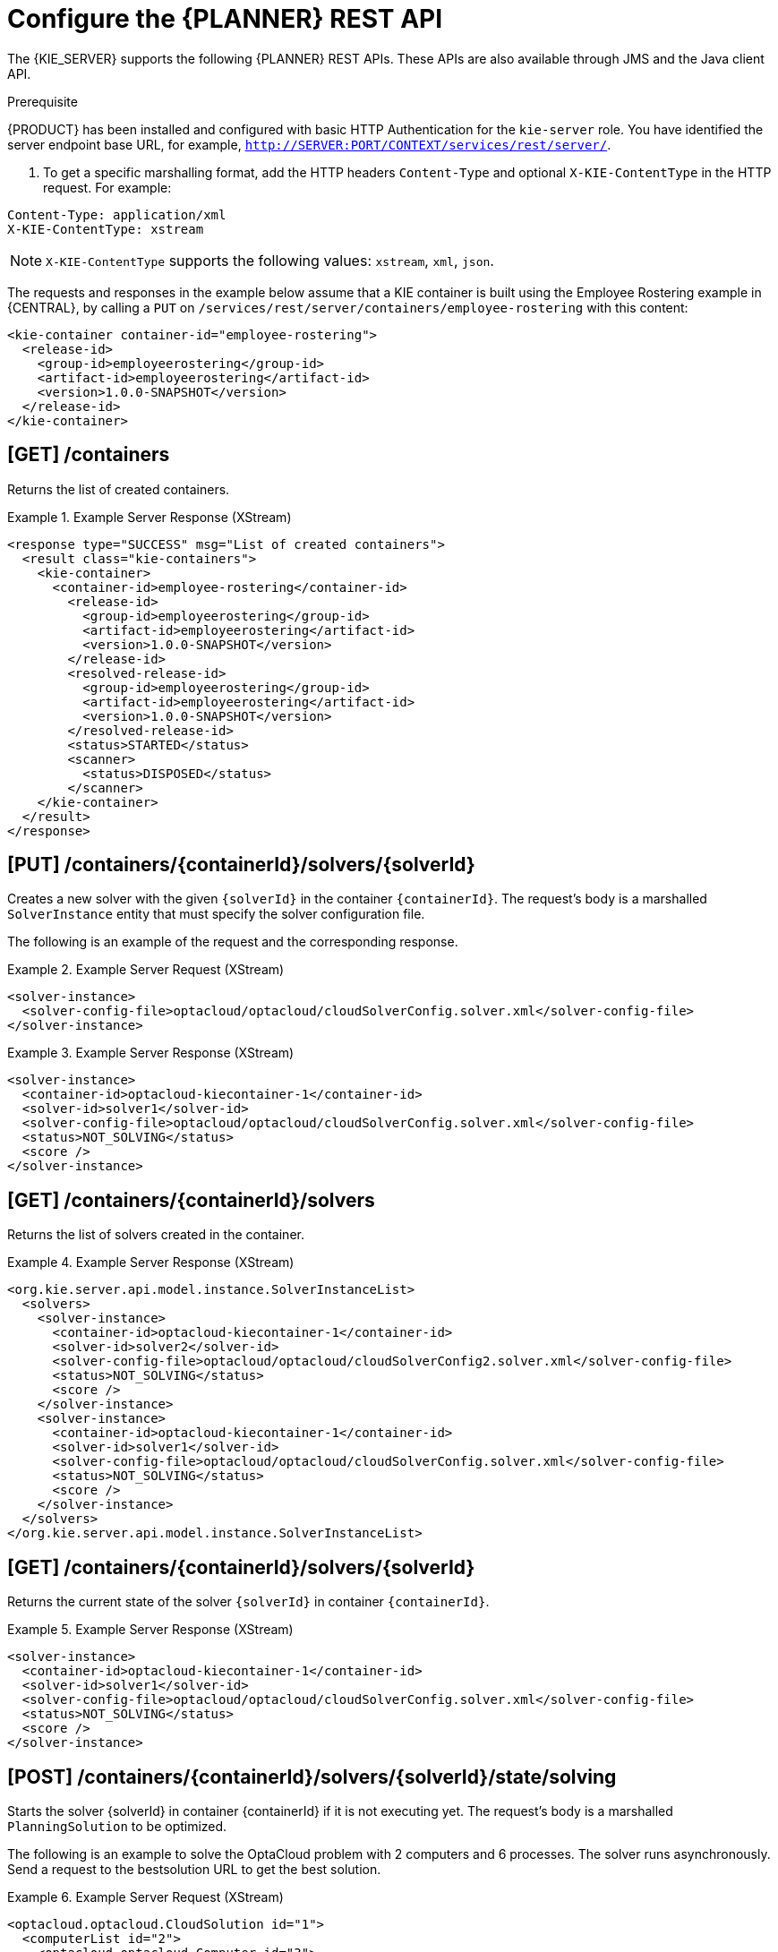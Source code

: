 [id='optimizer-REST-API-configuration-ref']
= Configure the {PLANNER} REST API

The {KIE_SERVER} supports the following {PLANNER} REST APIs.
These APIs are also available through JMS and the Java client API.

.Prerequisite
{PRODUCT} has been installed and configured with basic HTTP Authentication for the `kie-server` role. You have identified the server endpoint base URL, for example, `http://SERVER:PORT/CONTEXT/services/rest/server/`.

. To get a specific marshalling format, add the HTTP headers `Content-Type` and optional `X-KIE-ContentType` in the HTTP request. For example:

[source]
----
Content-Type: application/xml
X-KIE-ContentType: xstream
----

[NOTE]
====
`X-KIE-ContentType` supports the following values: `xstream`, `xml`, `json`.
====

The requests and responses in the example below assume that a KIE container is built using the Employee Rostering example in {CENTRAL}, by calling a `PUT` on `/services/rest/server/containers/employee-rostering` with this content:

[source,xml]
----
<kie-container container-id="employee-rostering">
  <release-id>
    <group-id>employeerostering</group-id>
    <artifact-id>employeerostering</artifact-id>
    <version>1.0.0-SNAPSHOT</version>
  </release-id>
</kie-container>
----

== [GET] /containers


Returns the list of created containers.

.Example Server Response (XStream)
====
[source,xml]
----
<response type="SUCCESS" msg="List of created containers">
  <result class="kie-containers">
    <kie-container>
      <container-id>employee-rostering</container-id>
        <release-id>
          <group-id>employeerostering</group-id>
          <artifact-id>employeerostering</artifact-id>
          <version>1.0.0-SNAPSHOT</version>
        </release-id>
        <resolved-release-id>
          <group-id>employeerostering</group-id>
          <artifact-id>employeerostering</artifact-id>
          <version>1.0.0-SNAPSHOT</version>
        </resolved-release-id>
        <status>STARTED</status>
        <scanner>
          <status>DISPOSED</status>
        </scanner>
    </kie-container>
  </result>
</response>
----
====


== [PUT] /containers/{containerId}/solvers/{solverId}

Creates a new solver with the given `{solverId}` in the container ``{containerId}``.
The request's body is a marshalled `SolverInstance` entity that must specify the solver configuration file.

The following is an example of the request and the corresponding response.

.Example Server Request (XStream)
====
[source,xml]
----
<solver-instance>
  <solver-config-file>optacloud/optacloud/cloudSolverConfig.solver.xml</solver-config-file>
</solver-instance>
----
====

.Example Server Response (XStream)
====
[source,xml]
----
<solver-instance>
  <container-id>optacloud-kiecontainer-1</container-id>
  <solver-id>solver1</solver-id>
  <solver-config-file>optacloud/optacloud/cloudSolverConfig.solver.xml</solver-config-file>
  <status>NOT_SOLVING</status>
  <score />
</solver-instance>
----
====


== [GET] /containers/{containerId}/solvers


Returns the list of solvers created in the container.

.Example Server Response (XStream)
====
[source,xml]
----
<org.kie.server.api.model.instance.SolverInstanceList>
  <solvers>
    <solver-instance>
      <container-id>optacloud-kiecontainer-1</container-id>
      <solver-id>solver2</solver-id>
      <solver-config-file>optacloud/optacloud/cloudSolverConfig2.solver.xml</solver-config-file>
      <status>NOT_SOLVING</status>
      <score />
    </solver-instance>
    <solver-instance>
      <container-id>optacloud-kiecontainer-1</container-id>
      <solver-id>solver1</solver-id>
      <solver-config-file>optacloud/optacloud/cloudSolverConfig.solver.xml</solver-config-file>
      <status>NOT_SOLVING</status>
      <score />
    </solver-instance>
  </solvers>
</org.kie.server.api.model.instance.SolverInstanceList>
----
====


== [GET] /containers/{containerId}/solvers/{solverId}


Returns the current state of the solver `{solverId}` in container ``{containerId}``.

.Example Server Response (XStream)
====
[source,xml]
----
<solver-instance>
  <container-id>optacloud-kiecontainer-1</container-id>
  <solver-id>solver1</solver-id>
  <solver-config-file>optacloud/optacloud/cloudSolverConfig.solver.xml</solver-config-file>
  <status>NOT_SOLVING</status>
  <score />
</solver-instance>
----
====


== [POST] /containers/{containerId}/solvers/{solverId}/state/solving

Starts the solver {solverId} in container {containerId} if it is not executing yet.
The request's body is a marshalled `PlanningSolution` to be optimized.

The following is an example to solve the OptaCloud problem with 2 computers and 6 processes.
The solver runs asynchronously. Send a request to the bestsolution URL to get the best solution.

.Example Server Request (XStream)
====
[source,xml]
----
<optacloud.optacloud.CloudSolution id="1">
  <computerList id="2">
    <optacloud.optacloud.Computer id="3">
      <cpuPower>24</cpuPower>
      <memory>96</memory>
      <networkBandwidth>16</networkBandwidth>
      <cost>4800</cost>
    </optacloud.optacloud.Computer>
    <optacloud.optacloud.Computer id="4">
      <cpuPower>6</cpuPower>
      <memory>4</memory>
      <networkBandwidth>6</networkBandwidth>
      <cost>660</cost>
    </optacloud.optacloud.Computer>
  </computerList>
  <processList id="5">
    <optacloud.optacloud.Process id="6">
      <requiredCpuPower>1</requiredCpuPower>
      <requiredMemory>1</requiredMemory>
      <requiredNetworkBandwidth>1</requiredNetworkBandwidth>
    </optacloud.optacloud.Process>
    <optacloud.optacloud.Process id="7">
      <requiredCpuPower>3</requiredCpuPower>
      <requiredMemory>6</requiredMemory>
      <requiredNetworkBandwidth>1</requiredNetworkBandwidth>
    </optacloud.optacloud.Process>
    <optacloud.optacloud.Process id="8">
      <requiredCpuPower>1</requiredCpuPower>
      <requiredMemory>1</requiredMemory>
      <requiredNetworkBandwidth>3</requiredNetworkBandwidth>
    </optacloud.optacloud.Process>
    <optacloud.optacloud.Process id="9">
      <requiredCpuPower>1</requiredCpuPower>
      <requiredMemory>2</requiredMemory>
      <requiredNetworkBandwidth>11</requiredNetworkBandwidth>
    </optacloud.optacloud.Process>
    <optacloud.optacloud.Process id="10">
      <requiredCpuPower>1</requiredCpuPower>
      <requiredMemory>1</requiredMemory>
      <requiredNetworkBandwidth>1</requiredNetworkBandwidth>
    </optacloud.optacloud.Process>
    <optacloud.optacloud.Process id="11">
      <requiredCpuPower>1</requiredCpuPower>
      <requiredMemory>1</requiredMemory>
      <requiredNetworkBandwidth>5</requiredNetworkBandwidth>
    </optacloud.optacloud.Process>
  </processList>
</optacloud.optacloud.CloudSolution>
----
====

.Example Server Request (JAXB)
====
[source,xml]
----
<?xml version="1.0" encoding="UTF-8" standalone="yes" ?>
<cloudSolution>
  <computerList>
    <cost>4800</cost>
    <cpuPower>24</cpuPower>
    <memory>96</memory>
    <networkBandwidth>16</networkBandwidth>
  </computerList>
  <computerList>
    <cost>660</cost>
    <cpuPower>6</cpuPower>
    <memory>4</memory>
    <networkBandwidth>6</networkBandwidth>
  </computerList>
  <processList>
    <requiredCpuPower>1</requiredCpuPower>
    <requiredMemory>1</requiredMemory>
    <requiredNetworkBandwidth>1</requiredNetworkBandwidth>
  </processList>
  <processList>
    <requiredCpuPower>3</requiredCpuPower>
    <requiredMemory>6</requiredMemory>
    <requiredNetworkBandwidth>1</requiredNetworkBandwidth>
  </processList>
  <processList>
    <requiredCpuPower>1</requiredCpuPower>
    <requiredMemory>1</requiredMemory>
    <requiredNetworkBandwidth>3</requiredNetworkBandwidth>
  </processList>
  <processList>
    <requiredCpuPower>1</requiredCpuPower>
    <requiredMemory>2</requiredMemory>
    <requiredNetworkBandwidth>11</requiredNetworkBandwidth>
  </processList>
  <processList>
    <requiredCpuPower>1</requiredCpuPower>
    <requiredMemory>1</requiredMemory>
    <requiredNetworkBandwidth>1</requiredNetworkBandwidth>
  </processList>
  <processList>
    <requiredCpuPower>1</requiredCpuPower>
    <requiredMemory>1</requiredMemory>
    <requiredNetworkBandwidth>5</requiredNetworkBandwidth>
  </processList>
</cloudSolution>
----
====


.Example Server Request (JSON)
====
[source,json]
----
{
  "optacloud.optacloud.CloudSolution": {
    "computerList": [
      {
        "cpuPower": 24,
        "memory": 96,
        "networkBandwidth": 16,
        "cost": 4800
      },
      {
        "cpuPower": 6,
        "memory": 4,
        "networkBandwidth": 6,
        "cost": 660
      }
    ],
    "processList": [
      {
        "requiredCpuPower": 1,
        "requiredMemory": 1,
        "requiredNetworkBandwidth": 1
      },
      {
        "requiredCpuPower": 3,
        "requiredMemory": 6,
        "requiredNetworkBandwidth": 1
      },
      {
        "requiredCpuPower": 1,
        "requiredMemory": 1,
        "requiredNetworkBandwidth": 3
      },
      {
        "requiredCpuPower": 1,
        "requiredMemory": 2,
        "requiredNetworkBandwidth": 11
      },
      {
        "requiredCpuPower": 1,
        "requiredMemory": 1,
        "requiredNetworkBandwidth": 1
      },
      {
        "requiredCpuPower": 1,
        "requiredMemory": 1,
        "requiredNetworkBandwidth": 5
      }
    ]
  }
}
----
====


== [POST] /containers/{containerId}/solvers/{solverId}/state/terminating-early

Requests the solver to terminate early, if it is running.
This does not delete the solver, the best solution can still be retrieved.

== [GET] /containers/{containerId}/solvers/{solverId}/bestsolution


Returns the best solution found at the time the request is made.
If the solver has not terminated yet (so the `status` field is still ``SOLVING``), it will return the best solution found up to then, but later calls can return a better solution.⁠

.Example Server Response (XStream)
====
[source,xml]
----
<solver-instance>
  <container-id>optacloud-kiecontainer-1</container-id>
  <solver-id>solver1</solver-id>
  <solver-config-file>optacloud/optacloud/cloudSolverConfig.solver.xml</solver-config-file>
  <status>NOT_SOLVING</status>
  <score scoreClass="org.optaplanner.core.api.score.buildin.hardsoft.HardSoftScore">0hard/-5460soft</score>
  <best-solution class="optacloud.optacloud.CloudSolution">
    <computerList>
      <optacloud.optacloud.Computer>
        <cpuPower>24</cpuPower>
        <memory>96</memory>
        <networkBandwidth>16</networkBandwidth>
        <cost>4800</cost>
      </optacloud.optacloud.Computer>
      <optacloud.optacloud.Computer>
        <cpuPower>6</cpuPower>
        <memory>4</memory>
        <networkBandwidth>6</networkBandwidth>
        <cost>660</cost>
      </optacloud.optacloud.Computer>
    </computerList>
    <processList>
      <optacloud.optacloud.Process>
        <requiredCpuPower>1</requiredCpuPower>
        <requiredMemory>1</requiredMemory>
        <requiredNetworkBandwidth>1</requiredNetworkBandwidth>
        <computer reference="../../../computerList/optacloud.optacloud.Computer[2]"/>
      </optacloud.optacloud.Process>
      <optacloud.optacloud.Process>
        <requiredCpuPower>3</requiredCpuPower>
        <requiredMemory>6</requiredMemory>
        <requiredNetworkBandwidth>1</requiredNetworkBandwidth>
        <computer reference="../../../computerList/optacloud.optacloud.Computer"/>
      </optacloud.optacloud.Process>
      <optacloud.optacloud.Process>
        <requiredCpuPower>1</requiredCpuPower>
        <requiredMemory>1</requiredMemory>
        <requiredNetworkBandwidth>3</requiredNetworkBandwidth>
        <computer reference="../../../computerList/optacloud.optacloud.Computer"/>
      </optacloud.optacloud.Process>
      <optacloud.optacloud.Process>
        <requiredCpuPower>1</requiredCpuPower>
        <requiredMemory>2</requiredMemory>
        <requiredNetworkBandwidth>11</requiredNetworkBandwidth>
        <computer reference="../../../computerList/optacloud.optacloud.Computer"/>
      </optacloud.optacloud.Process>
      <optacloud.optacloud.Process>
        <requiredCpuPower>1</requiredCpuPower>
        <requiredMemory>1</requiredMemory>
        <requiredNetworkBandwidth>1</requiredNetworkBandwidth>
        <computer reference="../../../computerList/optacloud.optacloud.Computer"/>
      </optacloud.optacloud.Process>
      <optacloud.optacloud.Process>
        <requiredCpuPower>1</requiredCpuPower>
        <requiredMemory>1</requiredMemory>
        <requiredNetworkBandwidth>5</requiredNetworkBandwidth>
        <computer reference="../../../computerList/optacloud.optacloud.Computer[2]"/>
      </optacloud.optacloud.Process>
    </processList>
    <score>0hard/-5460soft</score>
  </best-solution>
</solver-instance>
----
====

== [POST] /containers/{containerId}/solvers/{solverId}/problemfactchanges
Real-time planning feature.
Submits one or multiple ProblemFactChanges to update the dataset the solver currently optimizes.

== [GET] /containers/{containerId}/solvers/{solverId}/problemfactchanges/processed
Real-time planning feature.
Returns true if the solver processed all ProblemFactChanges that had been submitted. Returns false otherwise.

== [DELETE] /containers/{containerId}/solvers/{solverId}

⁠Disposes the solver `{solverId}` in container ``{containerId}``.
If it has not terminated yet, it terminates it first.
